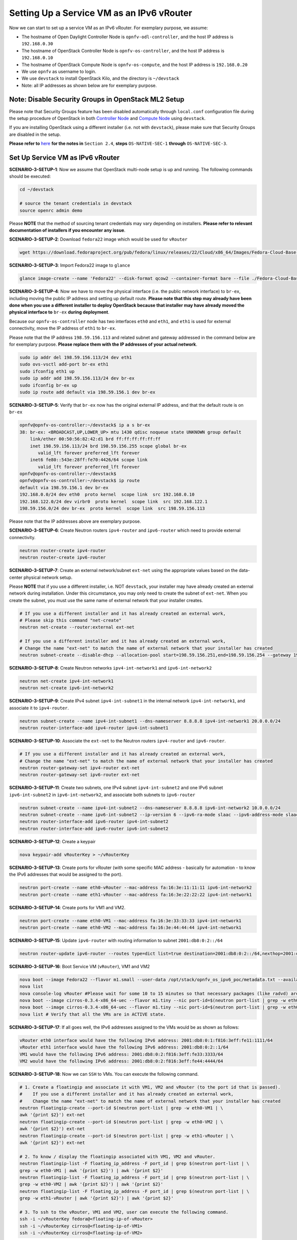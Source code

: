 .. This work is licensed under a Creative Commons Attribution 4.0 International License.
.. http://creativecommons.org/licenses/by/4.0
.. (c) Bin Hu (AT&T) and Sridhar Gaddam (RedHat)

==========================================
Setting Up a Service VM as an IPv6 vRouter
==========================================

Now we can start to set up a service VM as an IPv6 vRouter. For exemplary purpose, we assume:

* The hostname of  Open Daylight Controller Node is ``opnfv-odl-controller``, and the host IP address is
  ``192.168.0.30``
* The hostname of OpenStack Controller Node is ``opnfv-os-controller``, and the host IP address
  is ``192.168.0.10``
* The hostname of OpenStack Compute Node is ``opnfv-os-compute``, and the host IP address is ``192.168.0.20``
* We use ``opnfv`` as username to login.
* We use ``devstack`` to install OpenStack Kilo, and the directory is ``~/devstack``
* Note: all IP addresses as shown below are for exemplary purpose.

****************************************************
Note: Disable Security Groups in OpenStack ML2 Setup
****************************************************

Please note that Security Groups feature has been disabled automatically through ``local.conf`` configuration file
during the setup procedure of OpenStack in both
`Controller Node <./scenario-3-2-ipv6-configguide-os-controller.html>`_
and `Compute Node <./scenario-3-3-ipv6-configguide-os-compute.html>`_ using ``devstack``.

If you are installing OpenStack using a different installer (i.e. not with ``devstack``), please make sure
that Security Groups are disabled in the setup.

**Please refer to**
`here <./5-ipv6-configguide-scenario-1-native-os.html#note-disable-security-groups-in-openstack-ml2-setup>`_
**for the notes in** ``Section 2.4``, **steps** ``OS-NATIVE-SEC-1`` **through** ``OS-NATIVE-SEC-3``.

*********************************
Set Up Service VM as IPv6 vRouter
*********************************

**SCENARIO-3-SETUP-1**: Now we assume that OpenStack multi-node setup is up and running. The following
commands should be executed:

.. code-block:: bash

    cd ~/devstack

    # source the tenant credentials in devstack
    source openrc admin demo

Please **NOTE** that the method of sourcing tenant credentials may vary depending on installers.
**Please refer to relevant documentation of installers if you encounter any issue**.

**SCENARIO-3-SETUP-2**: Download ``fedora22`` image which would be used for ``vRouter``

.. code-block:: bash

    wget https://download.fedoraproject.org/pub/fedora/linux/releases/22/Cloud/x86_64/Images/Fedora-Cloud-Base-22-20150521.x86_64.qcow2

**SCENARIO-3-SETUP-3**: Import Fedora22 image to ``glance``

.. code-block:: bash

    glance image-create --name 'Fedora22' --disk-format qcow2 --container-format bare --file ./Fedora-Cloud-Base-22-20150521.x86_64.qcow2

**SCENARIO-3-SETUP-4**: Now we have to move the physical interface (i.e. the public network interface)
to ``br-ex``, including moving the public IP address and setting up default route. **Please note that this step
may already have been done when you use a different installer to deploy OpenStack because that installer
may have already moved the physical interface to** ``br-ex`` **during deployment**.

Because our ``opnfv-os-controller`` node has two interfaces ``eth0`` and ``eth1``,
and ``eth1`` is used for external connectivity, move the IP address of ``eth1`` to ``br-ex``.

Please note that the IP address ``198.59.156.113`` and related subnet and gateway addressed in the command
below are for exemplary purpose. **Please replace them with the IP addresses of your actual network**.

.. code-block:: bash

    sudo ip addr del 198.59.156.113/24 dev eth1
    sudo ovs-vsctl add-port br-ex eth1
    sudo ifconfig eth1 up
    sudo ip addr add 198.59.156.113/24 dev br-ex
    sudo ifconfig br-ex up
    sudo ip route add default via 198.59.156.1 dev br-ex

**SCENARIO-3-SETUP-5**: Verify that ``br-ex`` now has the original external IP address, and that the default route is on
``br-ex``

.. code-block:: bash

    opnfv@opnfv-os-controller:~/devstack$ ip a s br-ex
    38: br-ex: <BROADCAST,UP,LOWER_UP> mtu 1430 qdisc noqueue state UNKNOWN group default
        link/ether 00:50:56:82:42:d1 brd ff:ff:ff:ff:ff:ff
        inet 198.59.156.113/24 brd 198.59.156.255 scope global br-ex
           valid_lft forever preferred_lft forever
        inet6 fe80::543e:28ff:fe70:4426/64 scope link
           valid_lft forever preferred_lft forever
    opnfv@opnfv-os-controller:~/devstack$
    opnfv@opnfv-os-controller:~/devstack$ ip route
    default via 198.59.156.1 dev br-ex
    192.168.0.0/24 dev eth0  proto kernel  scope link  src 192.168.0.10
    192.168.122.0/24 dev virbr0  proto kernel  scope link  src 192.168.122.1
    198.59.156.0/24 dev br-ex  proto kernel  scope link  src 198.59.156.113

Please note that the IP addresses above are exemplary purpose.

**SCENARIO-3-SETUP-6**: Create Neutron routers ``ipv4-router`` and ``ipv6-router`` which need to provide external
connectivity.

.. code-block:: bash

    neutron router-create ipv4-router
    neutron router-create ipv6-router

**SCENARIO-3-SETUP-7**: Create an external network/subnet ``ext-net`` using the appropriate values based on the
data-center physical network setup.

Please **NOTE** that if you use a different installer, i.e. NOT ``devstack``, your installer
may have already created an external network during installation. Under this circumstance,
you may only need to create the subnet of ``ext-net``. When you create the subnet, you must
use the same name of external network that your installer creates.

.. code-block:: bash

    # If you use a different installer and it has already created an external work,
    # Please skip this command "net-create"
    neutron net-create --router:external ext-net

    # If you use a different installer and it has already created an external work,
    # Change the name "ext-net" to match the name of external network that your installer has created
    neutron subnet-create --disable-dhcp --allocation-pool start=198.59.156.251,end=198.59.156.254 --gateway 198.59.156.1 ext-net 198.59.156.0/24

**SCENARIO-3-SETUP-8**: Create Neutron networks ``ipv4-int-network1`` and ``ipv6-int-network2``

.. code-block:: bash

    neutron net-create ipv4-int-network1
    neutron net-create ipv6-int-network2

**SCENARIO-3-SETUP-9**: Create IPv4 subnet ``ipv4-int-subnet1`` in the internal network ``ipv4-int-network1``,
and associate it to ``ipv4-router``.

.. code-block:: bash

    neutron subnet-create --name ipv4-int-subnet1 --dns-nameserver 8.8.8.8 ipv4-int-network1 20.0.0.0/24
    neutron router-interface-add ipv4-router ipv4-int-subnet1

**SCENARIO-3-SETUP-10**: Associate the ``ext-net`` to the Neutron routers ``ipv4-router`` and ``ipv6-router``.

.. code-block:: bash

    # If you use a different installer and it has already created an external work,
    # Change the name "ext-net" to match the name of external network that your installer has created
    neutron router-gateway-set ipv4-router ext-net
    neutron router-gateway-set ipv6-router ext-net

**SCENARIO-3-SETUP-11**: Create two subnets, one IPv4 subnet ``ipv4-int-subnet2`` and one IPv6 subnet
``ipv6-int-subnet2`` in ``ipv6-int-network2``, and associate both subnets to ``ipv6-router``

.. code-block:: bash

    neutron subnet-create --name ipv4-int-subnet2 --dns-nameserver 8.8.8.8 ipv6-int-network2 10.0.0.0/24
    neutron subnet-create --name ipv6-int-subnet2 --ip-version 6 --ipv6-ra-mode slaac --ipv6-address-mode slaac ipv6-int-network2 2001:db8:0:1::/64
    neutron router-interface-add ipv6-router ipv4-int-subnet2
    neutron router-interface-add ipv6-router ipv6-int-subnet2

**SCENARIO-3-SETUP-12**: Create a keypair

.. code-block:: bash

    nova keypair-add vRouterKey > ~/vRouterKey

**SCENARIO-3-SETUP-13**: Create ports for vRouter (with some specific MAC address - basically for automation -
to know the IPv6 addresses that would be assigned to the port).

.. code-block:: bash

    neutron port-create --name eth0-vRouter --mac-address fa:16:3e:11:11:11 ipv6-int-network2
    neutron port-create --name eth1-vRouter --mac-address fa:16:3e:22:22:22 ipv4-int-network1

**SCENARIO-3-SETUP-14**: Create ports for VM1 and VM2.

.. code-block:: bash

    neutron port-create --name eth0-VM1 --mac-address fa:16:3e:33:33:33 ipv4-int-network1
    neutron port-create --name eth0-VM2 --mac-address fa:16:3e:44:44:44 ipv4-int-network1

**SCENARIO-3-SETUP-15**: Update ``ipv6-router`` with routing information to subnet ``2001:db8:0:2::/64``

.. code-block:: bash

    neutron router-update ipv6-router --routes type=dict list=true destination=2001:db8:0:2::/64,nexthop=2001:db8:0:1:f816:3eff:fe11:1111

**SCENARIO-3-SETUP-16**: Boot Service VM (``vRouter``), VM1 and VM2

.. code-block:: bash

    nova boot --image Fedora22 --flavor m1.small --user-data /opt/stack/opnfv_os_ipv6_poc/metadata.txt --availability-zone nova:opnfv-os-compute --nic port-id=$(neutron port-list | grep -w eth0-vRouter | awk '{print $2}') --nic port-id=$(neutron port-list | grep -w eth1-vRouter | awk '{print $2}') --key-name vRouterKey vRouter
    nova list
    nova console-log vRouter #Please wait for some 10 to 15 minutes so that necessary packages (like radvd) are installed and vRouter is up.
    nova boot --image cirros-0.3.4-x86_64-uec --flavor m1.tiny --nic port-id=$(neutron port-list | grep -w eth0-VM1 | awk '{print $2}') --availability-zone nova:opnfv-os-controller --key-name vRouterKey --user-data /opt/stack/opnfv_os_ipv6_poc/set_mtu.sh VM1
    nova boot --image cirros-0.3.4-x86_64-uec --flavor m1.tiny --nic port-id=$(neutron port-list | grep -w eth0-VM2 | awk '{print $2}') --availability-zone nova:opnfv-os-compute --key-name vRouterKey --user-data /opt/stack/opnfv_os_ipv6_poc/set_mtu.sh VM2
    nova list # Verify that all the VMs are in ACTIVE state.

**SCENARIO-3-SETUP-17**: If all goes well, the IPv6 addresses assigned to the VMs would be as shown as follows:

.. code-block:: bash

    vRouter eth0 interface would have the following IPv6 address: 2001:db8:0:1:f816:3eff:fe11:1111/64
    vRouter eth1 interface would have the following IPv6 address: 2001:db8:0:2::1/64
    VM1 would have the following IPv6 address: 2001:db8:0:2:f816:3eff:fe33:3333/64
    VM2 would have the following IPv6 address: 2001:db8:0:2:f816:3eff:fe44:4444/64

**SCENARIO-3-SETUP-18**: Now we can ``SSH`` to VMs. You can execute the following command.

.. code-block:: bash

    # 1. Create a floatingip and associate it with VM1, VM2 and vRouter (to the port id that is passed).
    #    If you use a different installer and it has already created an external work,
    #    Change the name "ext-net" to match the name of external network that your installer has created
    neutron floatingip-create --port-id $(neutron port-list | grep -w eth0-VM1 | \
    awk '{print $2}') ext-net
    neutron floatingip-create --port-id $(neutron port-list | grep -w eth0-VM2 | \
    awk '{print $2}') ext-net
    neutron floatingip-create --port-id $(neutron port-list | grep -w eth1-vRouter | \
    awk '{print $2}') ext-net

    # 2. To know / display the floatingip associated with VM1, VM2 and vRouter.
    neutron floatingip-list -F floating_ip_address -F port_id | grep $(neutron port-list | \
    grep -w eth0-VM1 | awk '{print $2}') | awk '{print $2}'
    neutron floatingip-list -F floating_ip_address -F port_id | grep $(neutron port-list | \
    grep -w eth0-VM2 | awk '{print $2}') | awk '{print $2}'
    neutron floatingip-list -F floating_ip_address -F port_id | grep $(neutron port-list | \
    grep -w eth1-vRouter | awk '{print $2}') | awk '{print $2}'

    # 3. To ssh to the vRouter, VM1 and VM2, user can execute the following command.
    ssh -i ~/vRouterKey fedora@<floating-ip-of-vRouter>
    ssh -i ~/vRouterKey cirros@<floating-ip-of-VM1>
    ssh -i ~/vRouterKey cirros@<floating-ip-of-VM2>

